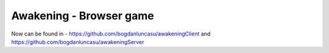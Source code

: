 ###################
Awakening - Browser game
###################

Now can be found in - https://github.com/bogdanluncasu/awakeningClient and https://github.com/bogdanluncasu/awakeningServer
